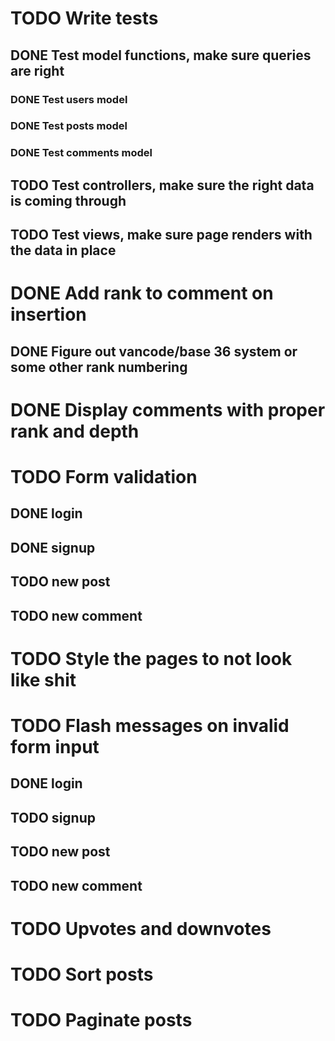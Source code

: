 * TODO Write tests
** DONE Test model functions, make sure queries are right
   CLOSED: [2015-03-23 Mon 19:27]
*** DONE Test users model
    CLOSED: [2015-03-22 Sun 20:24]
*** DONE Test posts model
    CLOSED: [2015-03-23 Mon 18:30]
*** DONE Test comments model
    CLOSED: [2015-03-23 Mon 19:27]
** TODO Test controllers, make sure the right data is coming through
** TODO Test views, make sure page renders with the data in place
* DONE Add rank to comment on insertion
  CLOSED: [2015-03-23 Mon 23:18]
** DONE Figure out vancode/base 36 system or some other rank numbering
   CLOSED: [2015-03-25 Wed 20:00]
* DONE Display comments with proper rank and depth
  CLOSED: [2015-03-25 Wed 19:25]
* TODO Form validation
** DONE login
   CLOSED: [2015-03-25 Wed 19:59]
** DONE signup
   CLOSED: [2015-03-25 Wed 19:59]
** TODO new post
** TODO new comment
* TODO Style the pages to not look like shit
* TODO Flash messages on invalid form input
** DONE login
   CLOSED: [2015-03-25 Wed 19:59]
** TODO signup
** TODO new post
** TODO new comment
* TODO Upvotes and downvotes
* TODO Sort posts
* TODO Paginate posts
